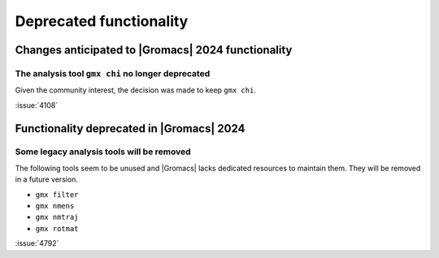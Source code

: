 Deprecated functionality
------------------------

.. Note to developers!
   Please use """"""" to underline the individual entries for fixed issues in the subfolders,
   otherwise the formatting on the webpage is messed up.
   Also, please use the syntax :issue:`number` to reference issues on GitLab, without
   a space between the colon and number!

Changes anticipated to |Gromacs| 2024 functionality
^^^^^^^^^^^^^^^^^^^^^^^^^^^^^^^^^^^^^^^^^^^^^^^^^^^

The analysis tool ``gmx chi`` no longer deprecated
""""""""""""""""""""""""""""""""""""""""""""""""""

Given the community interest, the decision was made to keep ``gmx chi``.

:issue:`4108`


Functionality deprecated in |Gromacs| 2024
^^^^^^^^^^^^^^^^^^^^^^^^^^^^^^^^^^^^^^^^^^

Some legacy analysis tools will be removed
""""""""""""""""""""""""""""""""""""""""""

The following tools seem to be unused and |Gromacs| lacks dedicated
resources to maintain them. They will be removed in a future version.

- ``gmx filter``
- ``gmx nmens``
- ``gmx nmtraj``
- ``gmx rotmat``

:issue:`4792`
